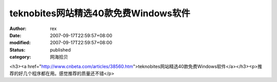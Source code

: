 
teknobites网站精选40款免费Windows软件
########################################################


:author: rex
:date: 2007-09-17T22:59:57+08:00
:modified: 2007-09-17T22:59:57+08:00
:status: published
:category: 网海拾贝


<h3><a href="http://www.cnbeta.com/articles/38560.htm">teknobites网站精选40款免费Windows软件</a></h3><p>推荐的好几个程序都在用。感觉推荐的质量还不错</p>
